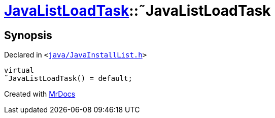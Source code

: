 [#JavaListLoadTask-2destructor]
= xref:JavaListLoadTask.adoc[JavaListLoadTask]::&tilde;JavaListLoadTask
:relfileprefix: ../
:mrdocs:


== Synopsis

Declared in `&lt;https://github.com/PrismLauncher/PrismLauncher/blob/develop/launcher/java/JavaInstallList.h#L66[java&sol;JavaInstallList&period;h]&gt;`

[source,cpp,subs="verbatim,replacements,macros,-callouts"]
----
virtual
&tilde;JavaListLoadTask() = default;
----



[.small]#Created with https://www.mrdocs.com[MrDocs]#
